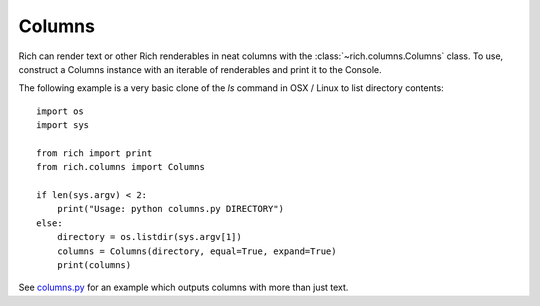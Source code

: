 Columns
=======

Rich can render text or other Rich renderables in neat columns with the :class:`~rich.columns.Columns` class. To use, construct a Columns instance with an iterable of renderables and print it to the Console.

The following example is a very basic clone of the `ls` command in OSX / Linux to list directory contents::

    import os
    import sys

    from rich import print
    from rich.columns import Columns

    if len(sys.argv) < 2:
        print("Usage: python columns.py DIRECTORY")
    else:
        directory = os.listdir(sys.argv[1])
        columns = Columns(directory, equal=True, expand=True)
        print(columns)


See `columns.py <https://github.com/willmcgugan/rich/blob/master/examples/columns.py>`_ for an example which outputs columns with more than just text. 

